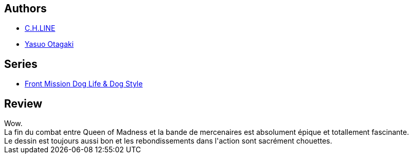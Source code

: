 :jbake-type: post
:jbake-status: published
:jbake-title: Front Mission Dog Life & Dog Style T07
:jbake-tags:  combat, complot, famille, voyage,_année_2014,_mois_janv.,_note_5,guerre,read
:jbake-date: 2014-01-04
:jbake-depth: ../../
:jbake-uri: goodreads/books/9782355924927.adoc
:jbake-bigImage: https://i.gr-assets.com/images/S/compressed.photo.goodreads.com/books/1388681316l/20417924._SX98_.jpg
:jbake-smallImage: https://i.gr-assets.com/images/S/compressed.photo.goodreads.com/books/1388681316l/20417924._SX50_.jpg
:jbake-source: https://www.goodreads.com/book/show/20417924
:jbake-style: goodreads goodreads-book

++++
<div class="book-description">

</div>
++++


## Authors
* link:../authors/7449734.html[C.H.LINE]
* link:../authors/1156446.html[Yasuo Otagaki]

## Series
* link:../series/Front_Mission_Dog_Life_&_Dog_Style.html[Front Mission Dog Life & Dog Style]

## Review

++++
Wow.<br/>La fin du combat entre Queen of Madness et la bande de mercenaires est absolument épique et totallement fascinante.<br/>Le dessin est toujours aussi bon et les rebondissements dans l'action sont sacrément chouettes.
++++